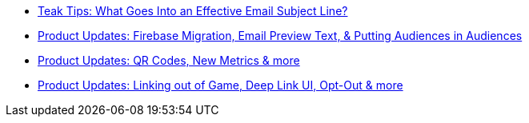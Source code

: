 * xref:newsletters::page$effective-subject-lines.adoc[Teak Tips: What Goes Into an Effective Email Subject Line?]
* xref:newsletters::page$product-email-2024.02.13.adoc[Product Updates: Firebase Migration, Email Preview Text, & Putting Audiences in Audiences]
* xref:newsletters::page$product-email-2023.12.14.adoc[Product Updates: QR Codes, New Metrics & more]
* xref:newsletters::page$product-email-2023.11.03.adoc[Product Updates: Linking out of Game, Deep Link UI, Opt-Out & more]
